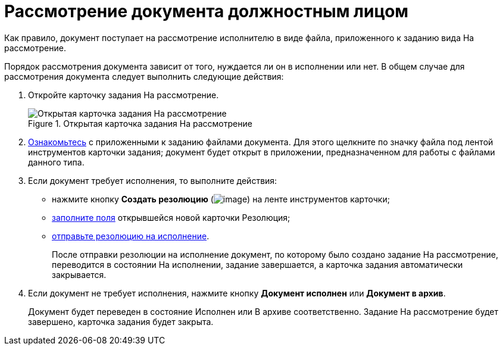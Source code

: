 = Рассмотрение документа должностным лицом

Как правило, документ поступает на рассмотрение исполнителю в виде файла, приложенного к заданию вида На рассмотрение.

Порядок рассмотрения документа зависит от того, нуждается ли он в исполнении или нет. В общем случае для рассмотрения документа следует выполнить следующие действия:

[arabic]
. Откройте карточку задания На рассмотрение.
+
image::Task_in_Review.png[Открытая карточка задания На рассмотрение,title="Открытая карточка задания На рассмотрение"]
. xref:Task_Familiarization_with_Documents.adoc[Ознакомьтесь] с приложенными к заданию файлами документа. Для этого щелкните по значку файла под лентой инструментов карточки задания; документ будет открыт в приложении, предназначенном для работы с файлами данного типа.
. Если документ требует исполнения, то выполните действия:
* нажмите кнопку *Создать резолюцию* (image:buttons/Create_a_Resolution.png[image]) на ленте инструментов карточки;
* xref:Schedule_Resolution.adoc[заполните поля] открывшейся новой карточки Резолюция;
* xref:Sent_Resolution_for_Execution.adoc[отправьте резолюцию на исполнение].
+
После отправки резолюции на исполнение документ, по которому было создано задание На рассмотрение, переводится в состоянии На исполнении, задание завершается, а карточка задания автоматически закрывается.
. Если документ не требует исполнения, нажмите кнопку *Документ исполнен* или *Документ в архив*.
+
Документ будет переведен в состояние Исполнен или В архиве соответственно. Задание На рассмотрение будет завершено, карточка задания будет закрыта.

